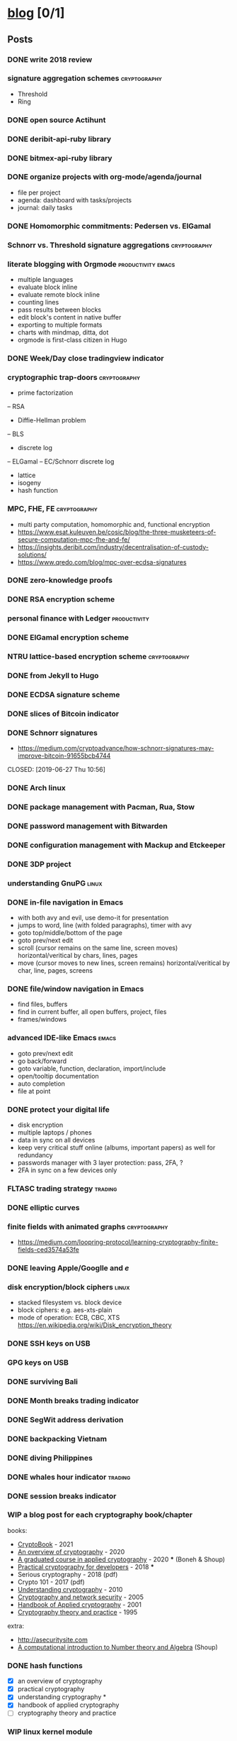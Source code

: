 #+TODO: TODO | DONE N/A WIP
* [[elisp:(org-projectile-open-project%20"blog")][blog]] [0/1]
  :PROPERTIES:
  :CATEGORY: blog
  :ID:       0d234553-15c0-4fc0-be27-5bbff7300eb6
  :END:
** Posts
   :PROPERTIES:
   :ID:       18c34acc-9f86-4be8-892e-b66c3d42c195
   :END:
*** DONE write 2018 review
    CLOSED: [2019-01-02 Wed] SCHEDULED: <2019-01-02 Wed>
*** signature aggregation schemes                              :cryptography:
    - Threshold
    - Ring
*** DONE open source Actihunt
    CLOSED: [2019-02-14 Thu] SCHEDULED: <2019-02-14 Thu>
*** DONE deribit-api-ruby library
    CLOSED: [2019-05-03 Fri 20:10]
    :LOGBOOK:
    CLOCK: [2019-05-03 Fri 17:10]--[2019-05-03 Fri 20:10] =>  3:00
    :END:
*** DONE bitmex-api-ruby library
    CLOSED: [2019-02-02 Sat] SCHEDULED: <2019-02-02 Sat>
*** DONE organize projects with org-mode/agenda/journal
    SCHEDULED: <2020-08-11 Tue>
    - file per project
    - agenda: dashboard with tasks/projects
    - journal: daily tasks
*** DONE Homomorphic commitments: Pedersen vs. ElGamal
    SCHEDULED: <2020-02-25 Tue>
*** Schnorr vs. Threshold signature aggregations               :cryptography:
*** literate blogging with Orgmode                       :productivity:emacs:
    - multiple languages
    - evaluate block inline
    - evaluate remote block inline
    - counting lines
    - pass results between blocks
    - edit block's content in native buffer
    - exporting to multiple formats
    - charts with mindmap, ditta, dot
    - orgmode is first-class citizen in Hugo
*** DONE Week/Day close tradingview indicator
    CLOSED: [2019-02-28 Thu] SCHEDULED: <2019-02-28 Thu>
*** cryptographic trap-doors                                   :cryptography:
    - prime factorization
    -- RSA
    - Diffie-Hellman problem
    -- BLS
    - discrete log
    -- ELGamal
    -- EC/Schnorr discrete log
    - lattice
    - isogeny
    - hash function
*** MPC, FHE, FE                                            :cryptography:
    - multi party computation, homomorphic and, functional encryption
    - https://www.esat.kuleuven.be/cosic/blog/the-three-musketeers-of-secure-computation-mpc-fhe-and-fe/
    - https://insights.deribit.com/industry/decentralisation-of-custody-solutions/
    - https://www.qredo.com/blog/mpc-over-ecdsa-signatures
*** DONE zero-knowledge proofs
    CLOSED: [2019-08-29 Thu 17:16]
*** DONE RSA encryption scheme
    CLOSED: [2019-03-18 Mon] SCHEDULED: <2019-03-15 Fri>
*** personal finance with Ledger                               :productivity:
*** DONE ElGamal encryption scheme
    CLOSED: [2019-03-27 Wed 15:18] SCHEDULED: <2019-03-26 Tue>
   :LOGBOOK:
   CLOCK: [2019-03-27 Wed 11:14]--[2019-03-27 Wed 15:17] => 4:03
   :END:
*** NTRU lattice-based encryption scheme                       :cryptography:
    :PROPERTIES:
    :ID:       750DD774-7C04-45F2-90BF-5FE3FFB4E26E
    :END:
*** DONE from Jekyll to Hugo
    CLOSED: [2019-04-19 Fri 14:50]
    :LOGBOOK:
    CLOCK: [2019-04-19 Fri 14:07]--[2019-04-19 Fri 14:50] =>  0:43
    :END:
*** DONE ECDSA signature scheme
    CLOSED: [2019-04-09 Tue 17:12]
    :LOGBOOK:
    CLOCK: [2019-04-09 Tue 11:37]--[2019-04-09 Tue 17:12] =>  5:35
    CLOCK: [2019-04-07 Sun 07:48]--[2019-04-07 Sun 18:45] => 10:57
    :END:
*** DONE slices of Bitcoin indicator
    CLOSED: [2019-05-31 Fri 16:20]
*** DONE Schnorr signatures
    - https://medium.com/cryptoadvance/how-schnorr-signatures-may-improve-bitcoin-91655bcb4744
    CLOSED: [2019-06-27 Thu 10:56]
*** DONE Arch linux
    CLOSED: [2019-07-16 Tue 21:13]
*** DONE package management with Pacman, Rua, Stow
    CLOSED: [2019-09-10 Tue 16:09]
    :LOGBOOK:
    CLOCK: [2019-09-10 Tue 11:30]--[2019-09-10 Tue 16:09] =>  4:39
    :END:
*** DONE password management with Bitwarden
    CLOSED: [2019-08-13 Tue 10:55]
*** DONE configuration management with Mackup and Etckeeper
    CLOSED: [2019-10-22 Tue 14:55]
*** DONE 3DP project
    CLOSED: [2019-07-23 Tue 16:40]
*** understanding GnuPG                                               :linux:
*** DONE in-file navigation in Emacs
    CLOSED: [2019-11-08 Fri 22:56]
     - with both avy and evil, use demo-it for presentation
     - jumps to word, line (with folded paragraphs), timer with avy
     - goto top/middle/bottom of the page
     - goto prev/next edit
     - scroll (cursor remains on the same line, screen moves) horizontal/veritical by chars, lines, pages
     - move (cursor moves to new lines, screen remains) horizontal/veritical by char, line, pages, screens
*** DONE file/window navigation in Emacs
     - find files, buffers
     - find in current buffer, all open buffers, project, files
     - frames/windows
*** advanced IDE-like Emacs                                           :emacs:
     - goto prev/next edit
     - go back/forward
     - goto variable, function, declaration, import/include
     - open/tooltip documentation
     - auto completion
     - file at point
*** DONE protect your digital life
    SCHEDULED: [2020-03-10 Tue]
    - disk encryption
    - multiple laptops / phones
    - data in sync on all devices
    - keep very critical stuff online (albums, important papers) as well for redundancy
    - passwords manager with 3 layer protection: pass, 2FA, ?
    - 2FA in sync on a few devices only
*** FLTASC trading strategy                                         :trading:
*** DONE elliptic curves
    CLOSED: [2019-10-01 Tue 17:38]
*** finite fields with animated graphs                         :cryptography:
    - https://medium.com/loopring-protocol/learning-cryptography-finite-fields-ced3574a53fe
*** DONE leaving Apple/Googlle and /e/
    CLOSED: [2019-10-09 Wed 14:40]
*** disk encryption/block ciphers                                     :linux:
    - stacked filesystem vs. block device
    - block ciphers: e.g. aes-xts-plain
    - mode of operation: ECB, CBC, XTS https://en.wikipedia.org/wiki/Disk_encryption_theory
*** DONE SSH keys on USB
    SCHEDULED: <2022-03-15 Tue>
*** GPG keys on USB
*** DONE surviving Bali
    CLOSED: [2019-11-19 Tue 18:33]
*** DONE Month breaks trading indicator
*** DONE SegWit address derivation
*** DONE backpacking Vietnam
*** DONE diving Philippines
*** DONE whales hour indicator                                      :trading:
    SCHEDULED: <2021-02-27 Sat>
*** DONE session breaks indicator
*** WIP a blog post for each cryptography book/chapter
  books:
    - [[https://cryptohack.gitbook.io/cryptobook/][CryptoBook]] - 2021
    - [[https://www.garykessler.net/library/crypto.html][An overview of cryptography]] - 2020
    - [[http://toc.cryptobook.us/][A graduated course in applied cryptography]] - 2020 *** (Boneh & Shoup)
    - [[https://cryptobook.nakov.com/][Practical cryptography for developers]] - 2018 ***
    - Serious cryptography - 2018 (pdf)
    - Crypto 101 - 2017 (pdf)
    - [[http://swarm.cs.pub.ro/~mbarbulescu/cripto/Understanding%20Cryptography%20by%20Christof%20Paar%20.pdf][Understanding cryptography]] - 2010
    - [[https://flylib.com/books/en/3.190.1/][Cryptography and network security]] - 2005
    - [[https://cacr.uwaterloo.ca/hac/][Handbook of Applied cryptography]] - 2001
    - [[https://cs.uwaterloo.ca/~dstinson/CTAP3/CTAP3.html][Cryptography theory and practice]] - 1995
   extra:
    - http://asecuritysite.com
    - [[https://www.shoup.net/ntb/][A computational introduction to Number theory and Algebra]] (Shoup)
*** DONE hash functions
    SCHEDULED: <2020-09-15 Thu>
    - [X] an overview of cryptography
    - [X] practical cryptography
    - [X] understanding cryptography *
    - [X] handbook of applied cryptography
    - [ ] cryptography theory and practice

*** WIP linux kernel module
    - [X] World module (split #1 post)
    - [X] calling from kernel space from Hello module (split #1 post)
    - [X] configure module via ioctl
    - [ ] calling from user space space via syscall
    - [ ] unit test the module with kunit
    - [ ] kernel development
      - https://andrealmeid.com/post/2020-03-10-bootstrap-arch/
      - https://www.youtube.com/watch?v=Sk9TatW9ino&list=PL-qYwRJzsFMIKjGYhQx-M6WB7o0VT7taL&index=1&t=102s
*** demo the demo-it in Emacs                                         :emacs:
*** DONE COVID-19 indicators
*** CTFs and cryptography attacks                              :cryptography:
    - https://github.com/JohnHammond/ctf-katana/blob/master/README.md
    - https://asecuritysite.com/challenges/
*** DONE travel map coverage
*** earn passive income                                    :decentralization:
    - earn BAT by seeing ads with Brave
    - earn BTC by map contribution with OsmAnd
    - earn STEEM/ETH for articles with SteemIt, Publish0x
    - eacn stable coins by lending on Compound/Aave/DyDx
    - earn crypto by lending via yield farming
    - earn FIL by storage via Filecoin?
    - earn NMR by training machine learning models
    - mining - PoW - Monero, Ethereum
    - staking - PoS - ???
*** DONE draw math functions
    - 1
    - x
    - 2 * x, 2 + x
    - x / 2, x - 2
    - x ^ c, c ^ x
    - log x
    - x * log x
*** DONE high-end Maldives
*** DONE outpost vs. hanoi coworking vs. el nido
*** WIP review Market Wizards books
    - [ ] unknown market wizards
    - [X] hedge fund market wizards
    - [X] new market wizards
    - [ ] market wizards
*** DONE generate monero address
*** DONE first US visit in 2000
    SCHEDULED: <2020-09-25 Fri>
*** DONE generate ethereum address
*** synthetics                                                      :trading:
    - https://www.theoptionsguide.com/synthetic-position.aspx
    - synthetics image
*** DONE iota address                                                  :coin:
    SCHEDULED: <2020-12-08 Tue>
*** DONE algebraic structures
*** abstract algebra (algebraic structures 2)                          :math:
    - http://mathonline.wikidot.com/abstract-algebra
    - https://www.youtube.com/playlist?list=PLKXdxQAT3tCuWdCHOz-bdm8nDsDI48yga
    - https://www.youtube.com/playlist?list=PLKXdxQAT3tCs2Al22_PhYm0nXVE6hWm0E
    - groups / group actions
    - rings / fields
    - lattices
    - isogenies
*** DONE chess vs. derivatives                                      :trading:
  SCHEDULED: <2022-01-07 Fri>
  :PROPERTIES:
  :ID:       d3471821-9d98-4f90-abd9-6e18e2623258
  :END:
    explain with price chart, then point extending horizonal expiry dates, vertical strike prices
    - spot: forex, stocks, commods, crypto
    - cfd
    - forward
    - futures
    - options
    -- warrants
*** famous formulas                                                    :math:
    - https://en.wikipedia.org/wiki/Euler%27s_identity, https://en.wikipedia.org/wiki/Mathematical_beauty
    - exponentiation, log, square: b^x=r
*** DONE interest rate
    - fixed/simple vs compounding
    - periods: annually, monthly, daily
    - rule of 72 - doubling
    - continuous compounding with e
    - https://www.cnbc.com/id/48220824
    - https://www.khanacademy.org/economics-finance-domain/core-finance/interest-tutorial
*** DONE ternary vs binary systems
    SCHEDULED: <2020-12-29 Tue>
    - https://en.wikipedia.org/wiki/Balanced_ternary
    - https://en.wikipedia.org/wiki/Ternary_numeral_system
    - byte vs tryte, bit vs trit
    - add/mul operations
*** one time signatures
    - lamport, merkle, winternitz
    - https://www.youtube.com/watch?v=EohFxzWLh1U&list=PLmL13yqb6OxdIf6CQMHf7hUcDZBbxHyza&index=8&t=7s
*** key exchange
    - 2 parties: DH
    - 3 parties: french guy?
    - many - bilinear maps
*** Paillier cryptosystem
    - https://en.wikipedia.org/wiki/Paillier_cryptosystem
*** consensus algorithms
    - https://www.youtube.com/watch?v=ah94PuwR1DI&list=WL&index=12
    - https://unblock.net/cryptocurrency-consensus-algorithms/
    - https://hackernoon.com/consensuspedia-an-encyclopedia-of-29-consensus-algorithms-e9c4b4b7d08f
    - pow, pos, post
*** DONE realized volatility
    SCHEDULED: <2021-03-17 Wed>
    - https://quant.stackexchange.com/questions/3000/how-to-annualize-log-returns
    - https://money.stackexchange.com/questions/24382/what-does-the-average-log-return-value-of-a-stock-mean
    - https://dynamiproject.files.wordpress.com/2016/01/measuring_historic_volatility.pdf
    - https://www.tradingview.com/script/nT8O2E5i-Historical-Volatility-Estimators-pig/
    - https://medium.com/swlh/the-realized-volatility-puzzle-588a74ab3896
*** DONE returns: simple, log, sharpe, etc
    - https://investmentcache.com/magic-of-log-returns-concept-part-1/
    - https://mathbabe.org/2011/08/30/why-log-returns/
    - https://quantivity.wordpress.com/2011/02/21/why-log-returns/
    - https://assylias.wordpress.com/2011/10/27/linear-vs-logarithmic-returns/
    - Arithmetic return
    - Log return
    - Sharpe ratio
    - Sortino ratio
    - Gain to Pain ratio
    - Win rate
    - Avg win vs. Avg loss
    - Profit factor
*** DONE understanding greeks
    SCHEDULED: <2021-02-17 Wed>
    https://www.macroption.com/option-greeks-excel/
    https://docs.fincad.com/support/developerfunc/mathref/greeks.htm
    https://www.optionsplaybook.com/options-introduction/option-greeks/
    https://www.investment-and-finance.net/derivatives/g/greeks
    - delta
    - theta
    - vega or kappa
    - rho
    - gamma
    - volga
    - zomma - https://www.investopedia.com/terms/z/zomma.asp
    - vanna
    - other minor greeks
*** DONE understanding black-scholes
    - https://www.macroption.com/black-scholes-formula/
    - https://aaronschlegel.me/black-scholes-formula-python.html
*** algorithmic stablecoins
    - https://messari.io/screener/everything-stablecoins-87061DFA
*** decentralization
    - store of value: bitcoin
    - smart contracts: ethereum/?
    - storage: sia/filecoin
    - cloud: akash
    - internet: dfinity
    - code radicle
    - vpn:  orchid/ sentinel
    - dns: handshake
    - exchange: uniswap
    - lending: aave/maker
    - identity: sovrin/pai
    - indexing: thegraph
    - trading
      -- options: hegic/?
      -- futures: perpetual/?
      -- assets: synthetix/?
    - interest-rate swap: ???
    - payments: ???
    - yield
      -- alchemix: backed by future yield
      -- ??
*** annualization
    - https://www.wikihow.com/Annualize
    - https://www.investopedia.com/terms/a/annualize.asp
*** zk (validity proofs) vs optimistic (fraud proofs) rollups
    - https://vitalik.ca/general/2021/01/05/rollup.html
*** zk-SNARK, zk-STARK and PLONK
    - https://vitalik.ca/general/2021/01/26/snarks.html
    - https://vitalik.ca/general/2017/11/09/starks_part_1.html
    - https://vitalik.ca/general/2019/09/22/plonk.html
    - https://research.metastate.dev/plonk-by-hand-part-1/
*** elliptic curve pairings
    - https://vitalik.ca/general/2017/01/14/exploring_ecp.html
*** DONE bias vs. variance
    SCHEDULED: <2021-03-30 Tue>
*** polynomials proofs/commitments
    - https://twitter.com/VitalikButerin/status/1371844878968176647
    - https://alinush.github.io/2020/03/16/polynomials-for-crypto.html
    - https://decentralizedthoughts.github.io/2020-07-17-the-marvels-of-polynomials-over-a-field/
*** understanding edge
    - https://moontowermeta.com/understanding-edge/
    - https://www.geeksforgeeks.org/binomial-mean-and-standard-deviation-probability-class-12-maths/
*** Paradoxes in graphs
    - https://en.wikipedia.org/wiki/List_of_paradoxes#Mathematics
    - Potato paradox: you need to look at the payoffs of small probabilities to appreciate the differences
    - https://moontowermeta.com/tails-explained/
    - https://en.wikipedia.org/wiki/Paradox_of_thrift
*** TODO Taproot by hand
    :PROPERTIES:
    :ID:       14d3bee6-1045-4c48-a50a-bc912b9bd42d
    :END:
    - https://bitcointaproot.cc/
    - https://taproot.watch/
    - https://bitcoinops.org/en/topics/taproot/
    - https://bitcoinops.org/en/schorr-taproot-workshop/
    - https://bitcoinops.org/en/preparing-for-taproot/
*** DONE Segwit transaction
    SCHEDULED: <2021-11-05 Fri>
*** DONE price breaks indicator
    SCHEDULED: <2021-10-16 Sat>
*** review mind architect season 1
*** roshia - my take on pomodoro technique
*** bet sizing
    - https://moontowermeta.com/path-how-compounding-alters-return-distributions/
    - https://twitter.com/JustinCzy/status/1317178242655203329?s=20
    - https://www.khanacademy.org/math/statistics-probability/probability-library#conditional-probability-independence
*** efficient options trading strategies
*** secret sharing
    - https://en.wikipedia.org/wiki/Shamir%27s_Secret_Sharing
    - https://en.wikipedia.org/wiki/Secret_sharing
*** DONE BLS signature
SCHEDULED: <2022-07-10 Sun>
    - https://medium.com/cryptoadvance/bls-signatures-better-than-schnorr-5a7fe30ea716
    - https://en.wikipedia.org/wiki/BLS_digital_signature
    - https://medium.com/@srikarv/the-bls-signature-scheme-a-short-intro-801c723afffa
*** DONE migrate from HDD to SSD
  SCHEDULED: <2021-12-21 Tue>
*** DONE Emacs completion system
    SCHEDULED: <2022-02-22 Tue>
*** DONE Email server with Postfix and Dovecot
   SCHEDULED: <2022-04-27 Wed>
*** understanding SSL/TLS certs
   - self signed
   - cacert.org
   - let's encrypt
   - https://www.ssl.com/guide/pem-der-crt-and-cer-x-509-encodings-and-conversions/
   - https://blog.cloudflare.com/keyless-ssl-the-nitty-gritty-technical-details/
   - https://tls13.xargs.org/
*** DONE wildcard SSL cert
SCHEDULED: <2022-12-19 Mon>
   - https://wiki.archlinux.org/title/Certbot
   - https://eff-certbot.readthedocs.io/en/stable/
   - https://community.letsencrypt.org/t/acme-v2-and-wildcard-certificate-support-is-live/55579
   - https://computingforgeeks.com/generating-letsencrypt-wildcard-ssl-certificate/
   - https://www.digitalocean.com/community/tutorials/how-to-create-let-s-encrypt-wildcard-certificates-with-certbot
   - https://bobcares.com/blog/letsencrypt-wildcard-howto/
*** object-oriented vs functional vs multiple dispatch
   - ruby vs haskell vs julia
*** DONE Annapurna circuit - planning
SCHEDULED: <2022-07-28 Thu>
*** DONE Annapurna circuit - gear
SCHEDULED: <2022-09-08 Thu>
*** DONE Annapurna circuit - training
SCHEDULED: <2022-08-22 Mon>
*** zero-knowledge proofs systems
    - https://www.youtube.com/playlist?list=PLj80z0cJm8QFGB6AsiAG3EB06L7xr5S1c - ZK Hack Mini #1
    - https://www.youtube.com/watch?v=LBTrX0Ukdvs&list=WL&index=7
      - proof systems overview, arithmetization, STARK + Winterfell
    - https://www.zkdocs.com/docs/zkdocs/
*** DONE security: ufw, logwatch, fail2ban
*** DONE annapurna: the aftermath
SCHEDULED: <2022-10-21 Fri>
*** betsize x P(win/loss) x +/-returns matrix
   - https://breakingthemarket.com/math-games/
   - https://breakingthemarket.com/a-random-market/
   - https://breakingthemarket.com/why-market-index-investing-works/
   - https://breakingthemarket.com/the-most-misunderstood-force-in-the-universe/
   - https://www.investopedia.com/ask/answers/06/geometricmean.asp
   - https://www.investopedia.com/terms/g/geometricmean.asp
   - https://moontowermeta.com/bet-sizing-is-not-intuitive/
   - https://moontowermeta.com/the-volatility-drain/
   - https://moontowermeta.com/path-how-compounding-alters-return-distributions/
   - https://notion.moontowermeta.com/risk-and-math-of-returns
   - https://notion.moontowermeta.com/kelly-criterion-resources
*** Understanding CAGR/IRR formula
   - https://twitter.com/10kdiver/status/1284536987861446657
   - https://www.investopedia.com/terms/c/cagr.asp#toc-how-to-calculate-compound-annual-growth-rate-cagr
   - https://twitter.com/10kdiver/status/1457115966651830272
*** TODO split returns, metrics post
SCHEDULED: <2022-12-21 Wed>
   - https://www.youtube.com/playlist?list=PLDnNDndzmPShymkmjIQ6YKsBLpyIcEcXx
   - https://www.peterlbrandt.com/metrics-that-matter/
*** PaaS with Dokku
   - https://github.com/josegonzalez/dokku-global-cert
   - postgres plugin
** Fixes
*** DONE add Euler's method to RSA
*** DONE add tags to all posts
    CLOSED: [2019-08-13 Tue 13:19]
*** DONE use session for Python src blocks
    CLOSED: [2019-03-26 Tue]
*** use naming conventions: p - prime, m - message, c - cipher, t - trapdoor
*** use latex formulas
*** links with ' sign
*** use org citation, references
*** DONE add subtitles
    CLOSED: [2019-08-13 Tue 13:19]
*** DONE fix URLs points to other posts
    CLOSED: [2019-07-05 Fri 11:27]
*** DONE fix Arch post's images
    CLOSED: [2019-09-26 Thu 15:44]
*** double check Schnorr signature s = t - m*x?
*** DONE fix the fucking org-mode
    CLOSED: [2019-09-26 Thu 17:54]
*** add syntax highlight for older md files
*** DONE fix spelling in Surviging Bali, in-file navigation posts
*** DONE raw html in about page
*** DONE fix tag links
*** finite fields props: https://www.doc.ic.ac.uk/~mrh/330tutor/ch04.html, CAIN props, Abel :)
*** N/A snippets colors
*** code snippets, line numbers
*** use org symbols e.g. \phi
*** DONE fix charts in historical volatility post
*** DONE HTTPS redirects from iuliancostan.com
    SCHEDULED: <2021-08-27 Fri>
    - https://constellix.com/news/http-redirects-with-dns-and-why-https-redirects-are-so-ing-hard
    - https://blog.dnsimple.com/2016/08/https-redirects/
    - https://dev.to/steveblue/setup-a-redirect-on-github-pages-1ok7
*** DONE update submodule and fix posted on date
    SCHEDULED: <2021-09-30 Thu>
    - https://git-scm.com/book/en/v2/Git-Tools-Submodules
*** fix ESDSA/Schnorr verification equation
    - s*R = m*G + (R.x)*P
    - s*G = H(R,P,m)*P
*** fix ElGamal encryption/signature
    - first based on DH, second based on discrete log
    - https://en.wikipedia.org/wiki/ElGamal_encryption
    - https://en.wikipedia.org/wiki/ElGamal_signature_scheme
*** TODO add links to screenshots
** Tasks
*** DONE Wakatime reports
    CLOSED: [2019-03-14 Thu] SCHEDULED: <2019-03-14 Thu>
*** Runkeeper reports
*** DONE add comments
    CLOSED: [2019-05-02 Thu 10:03]
    :LOGBOOK:
    CLOCK: [2019-05-02 Thu 09:30]--[2019-05-02 Thu 10:02] =>  0:32
    :END:
*** DONE migrate blog to Hugo+Gitlab
    CLOSED: [2019-04-19 Fri 13:41]
   :LOGBOOK:
   CLOCK: [2019-04-19 Fri 09:50]--[2019-04-19 Fri 13:41] =>  3:51
   CLOCK: [2019-04-18 Thu 16:07]--[2019-04-18 Thu 17:34] =>  1:27
   :END:
*** DONE add SSL: [[https://gitlab.com/help/user/project/pages/lets_encrypt_for_gitlab_pages.md][tutorial]]
    CLOSED: [2019-04-20 Sat 12:03]
*** N/A use Sage interpreter in Hugo
*** DONE add Google analytics
    CLOSED: [2019-02-28 Thu] SCHEDULED: <2019-02-28 Thu>
*** DONE menu sections
    CLOSED: [2019-07-05 Fri 11:20]
*** new theme
    examples:
    - https://themes.gohugo.io//theme/cupper-hugo-theme/post/
    - https://themes.gohugo.io//theme/vanilla-bootstrap-hugo-theme/tags/
    - https://themes.gohugo.io//theme/hugo-bootstrap/
    - https://themes.gohugo.io//theme/minimal/post/
    - https://themes.gohugo.io//theme/hugo-now//
    - https://themes.gohugo.io//theme/minimo/
    - https://mademistakes.com/work/jekyll-themes/minimal-mistakes/
    requirements:
    - [ ] disqus
    - [ ] google analytics
    - [ ] tags
    - [ ] categories
    - [ ] social links
*** DONE use relative URLs to other posts
*** DONE Renew Lets Encrypt SSL certificate
    :PROPERTIES:
    :LAST_REPEAT: [2020-01-06 Mon 16:28]
    :END:
    - State "DONE"       from "TODO"       [2020-01-06 Mon 16:28]
    - State "DONE"       from "TODO"       [2019-10-03 Thu 13:36]
    - State "DONE"       from "TODO"       [2019-07-05 Fri 13:17]
    https://gitlab.com/help/user/project/pages/lets_encrypt_for_gitlab_pages.md
*** publish code snippets as gists
*** TODO replace old md with org files
    - [X] RSA
    - [ ] ElGamal
    - [ ] ECDSA
*** research mathjax, tex, orgmode
    - https://www.zkdocs.com/docs/zkdocs/zero-knowledge-protocols/schnorr/
    - https://www.mathjax.org/
    - https://www.tutorialspoint.com/tex_commands/index.htm
    - https://www.gnu.org/software/emacs/manual/html_node/emacs/TeX-Mode.html
** TODO Write new blog post
    SCHEDULED: <2023-01-08 Sun +4w>
    :PROPERTIES:
    :LAST_REPEAT: [2022-12-20 Tue 13:56]
    :ID:       5e3b7428-3d40-41c7-aadc-5dbab3d26f0f
    :END:
    - State "DONE"       from "TODO"       [2022-12-20 Tue 13:56]
    - State "DONE"       from "TODO"       [2022-11-18 Fri 14:35]
    - State "DONE"       from "TODO"       [2022-10-31 Mon 19:49]
    - State "DONE"       from "TODO"       [2022-10-31 Mon 19:49]
    - State "DONE"       from "TODO"       [2022-10-04 Tue 08:05]
    - State "DONE"       from "TODO"       [2022-10-04 Tue 08:04]
    - State "DONE"       from "TODO"       [2022-09-09 Fri 06:44]
    - State "DONE"       from "TODO"       [2022-08-22 Mon 18:04]
    - State "DONE"       from "TODO"       [2022-08-08 Mon 21:17]
    - State "DONE"       from "TODO"       [2022-07-28 Thu 19:21]
    - State "DONE"       from "TODO"       [2022-07-12 Tue 20:32]
    - State "DONE"       from "TODO"       [2022-07-04 Mon 11:55]
    - State "DONE"       from "TODO"       [2022-06-12 Sun 11:20]
    - State "DONE"       from "TODO"       [2022-06-12 Sun 11:19]
    - State "DONE"       from "TODO"       [2022-05-20 Fri 07:36]
    - State "DONE"       from "TODO"       [2022-05-04 Wed 10:54]
    - State "DONE"       from "TODO"       [2022-05-04 Wed 10:54]
    - State "DONE"       from "TODO"       [2022-05-02 Mon 10:17]
    - State "DONE"       from "TODO"       [2022-03-17 Thu 09:03]
    - State "DONE"       from "TODO"       [2022-02-23 Wed 11:37]
    - State "DONE"       from "TODO"       [2022-01-28 Fri 12:21]
    - State "DONE"       from "TODO"       [2022-01-05 Wed 12:12]
    - State "DONE"       from "TODO"       [2021-12-21 Tue 10:43]
    - State "DONE"       from "TODO"       [2021-12-21 Tue 10:43]
    - State "DONE"       from "TODO"       [2021-11-30 Tue 21:29]
    - State "DONE"       from "TODO"       [2021-11-30 Tue 21:29]
    - State "DONE"       from "TODO"       [2021-11-18 Thu 16:18]
    - State "DONE"       from "TODO"       [2021-10-25 Mon 09:25]
    - State "DONE"       from "TODO"       [2021-09-30 Thu 09:58]
    - State "DONE"       from "TODO"       [2021-09-16 Thu 14:36]
    - State "DONE"       from "TODO"       [2021-08-27 Fri 12:15]
    - State "DONE"       from "TODO"       [2021-08-16 Mon 09:44]
    - [X] cryptography
    - [X] emacs
    - [X] market wizards review
    - [X] linux kernel
    - [ ] cryptography
    - [X] travel
    - [ ] generate address
